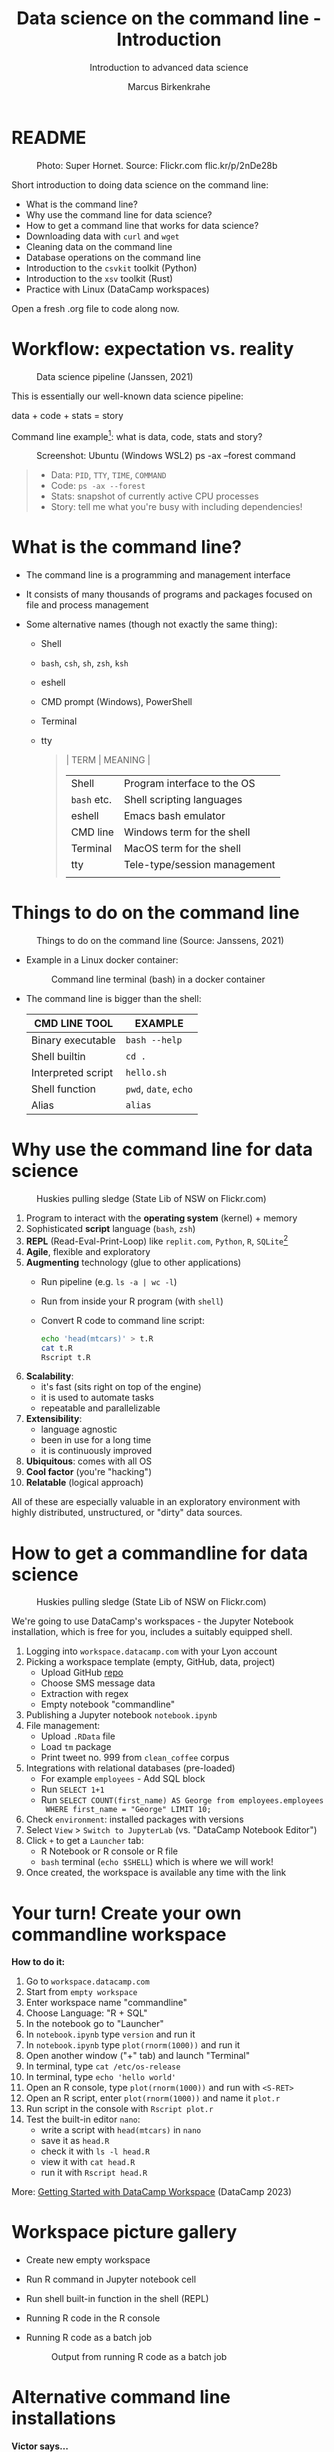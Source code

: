 #+TITLE:Data science on the command line - Introduction
#+AUTHOR:Marcus Birkenkrahe
#+SUBTITLE:Introduction to advanced data science
#+STARTUP:overview hideblocks indent inlineimages
#+OPTIONS: toc:nil num:nil ^:nil
#+PROPERTY: header-args:bash :exports both :results output
#+PROPERTY: header-args:sh :exports both :results output
* README
#+attr_latex: :width 400px
#+caption: Photo: Super Hornet. Source: Flickr.com flic.kr/p/2nDe28b
[[../img/11_hornet.jpg]]

Short introduction to doing data science on the command line:
- What is the command line?
- Why use the command line for data science?
- How to get a command line that works for data science?
- Downloading data with ~curl~ and ~wget~
- Cleaning data on the command line
- Database operations on the command line
- Introduction to the ~csvkit~ toolkit (Python)
- Introduction to the ~xsv~ toolkit (Rust)
- Practice with Linux (DataCamp workspaces)

Open a fresh .org file to code along now.

* Workflow: expectation vs. reality
#+attr_html: :width 500px
#+caption: Data science pipeline (Janssen, 2021)
[[../img/11_pipeline.png]]

This is essentially our well-known data science pipeline:
#+begin_example sh
  data + code + stats = story
#+end_example
Command line example[fn:1]: what is data, code, stats and story?
#+attr_html: :width 500px
#+caption: Screenshot: Ubuntu (Windows WSL2) ps -ax --forest command
[[../img/11_psaxforest.png]]
#+begin_quote
- Data: ~PID~, ~TTY~, ~TIME~, ~COMMAND~
- Code: ~ps -ax --forest~
- Stats: snapshot of currently active CPU processes
- Story: tell me what you're busy with including dependencies!
#+end_quote

* What is the command line?

- The command line is a programming and management interface

- It consists of many thousands of programs and packages focused on
  file and process management

- Some alternative names (though not exactly the same thing):
  + Shell
  + ~bash~, ~csh~, ~sh~, ~zsh~, ~ksh~
  + eshell
  + CMD prompt (Windows), PowerShell
  + Terminal
  + tty
  #+begin_quote
  | TERM      | MEANING                      |
  |-----------+------------------------------|
  | Shell     | Program interface to the OS  |
  | ~bash~ etc. | Shell scripting languages    |
  | eshell    | Emacs bash emulator          |
  | CMD line  | Windows term for the shell   |
  | Terminal  | MacOS term for the shell     |
  | tty       | Tele-type/session management |
  |           |                              |
  #+end_quote
* Things to do on the command line
#+attr_html: :width 500px
#+caption: Things to do on the command line (Source: Janssens, 2021)
[[../img/11_cmdline.png]]

- Example in a Linux docker container:
  #+attr_html: :width 500px
  #+caption: Command line terminal (bash) in a docker container
  [[../img/11_bash.png]]

- The command line is bigger than the shell:
  | CMD LINE TOOL      | EXAMPLE         |
  |--------------------+-----------------|
  | Binary executable  | ~bash --help~     |
  | Shell builtin      | ~cd .~            |
  | Interpreted script | ~hello.sh~        |
  | Shell function     | ~pwd~, ~date~, ~echo~   |
  | Alias              | ~alias~           |

* Why use the command line for data science
#+attr_html: :width 500px
#+caption: Huskies pulling sledge (State Lib of NSW on Flickr.com)
[[../img/11_huskies.jpg]]

1. Program to interact with the *operating system* (kernel) + memory
2. Sophisticated *script* language (~bash~, ~zsh~)
3. *REPL* (Read-Eval-Print-Loop) like ~replit.com~, ~Python~, ~R~, ~SQLite~[fn:2]
4. *Agile*, flexible and exploratory
5. *Augmenting* technology (glue to other applications)
   - Run pipeline (e.g. ~ls -a | wc -l~)
   - Run from inside your R program (with ~shell~)
   - Convert R code to command line script:
     #+begin_src sh :results output
       echo 'head(mtcars)' > t.R
       cat t.R
       Rscript t.R
     #+end_src
6. *Scalability*:
   - it's fast (sits right on top of the engine)
   - it is used to automate tasks
   - repeatable and parallelizable
7. *Extensibility*:
   - language agnostic
   - been in use for a long time
   - it is continuously improved
8. *Ubiquitous*: comes with all OS
9. *Cool factor* (you're "hacking")
10. *Relatable* (logical approach)

All of these are especially valuable in an exploratory environment
with highly distributed, unstructured, or "dirty" data sources.

* How to get a commandline for data science
#+attr_html: :width 500px
#+caption: Huskies pulling sledge (State Lib of NSW on Flickr.com)
[[../img/11_workspace.png]]

We're going to use DataCamp's workspaces - the Jupyter Notebook
installation, which is free for you, includes a suitably equipped
shell.

1. Logging into ~workspace.datacamp.com~ with your Lyon account
2. Picking a workspace template (empty, GitHub, data, project)
   - Upload GitHub [[https://github.com/birkenkrahe/py][repo]]
   - Choose SMS message data
   - Extraction with regex
   - Empty notebook "commandline"
3. Publishing a Jupyter notebook ~notebook.ipynb~
4. File management:
   - Upload ~.RData~ file
   - Load ~tm~ package
   - Print tweet no. 999 from ~clean_coffee~ corpus
5. Integrations with relational databases (pre-loaded)
   - For example ~employees~ - Add SQL block
   - Run ~SELECT 1+1~
   - Run ~SELECT COUNT(first_name) AS George from employees.employees
     WHERE first_name = "George" LIMIT 10;~
6. Check ~environment~: installed packages with versions
7. Select ~View~ > ~Switch to JupyterLab~ (vs. "DataCamp Notebook Editor")
8. Click ~+~ to get a ~Launcher~ tab:
   - R Notebook or R console or R file
   - ~bash~ terminal (~echo $SHELL~) which is where we will work!
9. Once created, the workspace is available any time with the link

* Your turn! Create your own commandline workspace

*How to do it:*
1) Go to ~workspace.datacamp.com~
2) Start from ~empty workspace~
3) Enter workspace name "commandline"
4) Choose Language: "R + SQL"
5) In the notebook go to "Launcher"
6) In ~notebook.ipynb~ type ~version~ and run it
7) In ~notebook.ipynb~ type ~plot(rnorm(1000))~ and run it
8) Open another window ("+" tab) and launch "Terminal"
9) In terminal, type ~cat /etc/os-release~
10) In terminal, type ~echo 'hello world'~
11) Open an R console, type ~plot(rnorm(1000))~ and run with ~<S-RET>~
12) Open an R script, enter ~plot(rnorm(1000))~ and name it ~plot.r~
13) Run script in the console with ~Rscript plot.r~
14) Test the built-in editor ~nano~:
    - write a script with ~head(mtcars)~ in ~nano~
    - save it as ~head.R~
    - check it with ~ls -l head.R~
    - view it with ~cat head.R~
    - run it with ~Rscript head.R~

More: [[https://support.datacamp.com/hc/en-us/articles/4680790331287-Getting-Started-with-DataCamp-Workspace][Getting Started with DataCamp Workspace]] (DataCamp 2023)

* Workspace picture gallery

- Create new empty workspace
  #+attr_latex: :width 400px
  #+caption: workspace creation
  [[../img/workspace1.png]]
- Run R command in Jupyter notebook cell
  #+attr_latex: :width 400px
  #+caption: Running an R command in a Jupyter Notebook cell
  [[../img/workspace2.png]]
- Run shell built-in function in the shell (REPL)
  #+attr_latex: :width 400px
  #+caption: Running a shell built-in function in the shell (REPL)
  [[../img/workspace3.png]]
- Running R code in the R console
  #+attr_latex: :width 400px
  #+caption: Running R code in the R console
  [[../img/workspace4.png]]
- Running R code as a batch job
  #+attr_latex: :width 400px
  #+caption: Output from running R code as a batch job
  [[../img/workspace5.png]]

* Alternative command line installations

*Victor says...*
- That you (with your student accounts) can just install the Windows
  Subsystem for Linux (WSL) from the Microsoft Store without admin
  rights.
- Please try it! Now!
- We're still going to use DataCamp workspaces (because it's a
  development environment rather than just a shel) but it's good to
  know that Linux is in reach!

*Alternatives:*
- Install a Docker container as described [[https://github.com/birkenkrahe/org/blob/master/FAQ.org#how-to-set-up-a-docker-container-for-command-line-work][in this FAQ]] - there is also
  a short explanation what a "docker container" is [[https://github.com/birkenkrahe/org/blob/master/FAQ.org#what-is-a-docker-container][in the FAQ]].
- Install the Ubuntu app using Windows Subsystem Linux (WSL) as
  [[https://github.com/birkenkrahe/org/blob/master/FAQ.org#how-can-i-install-linux-under-windows-10][described in this FAQ]].
- Get Linux as a dual boot or with (free) VirtualBox (any
  distro). [[https://www.howtogeek.com/796988/how-to-install-linux-in-virtualbox/][Instructions are here]]. Only for high-end laptops.
- Get a Linux computer ([[https://vilros.com/products/raspberry-pi-400-kit][like this one for $100]]) or brazenly and boldly
  just dump Windows for Linux and install it over Windows.
- Online/cloud installations like Google cloud shell, or replit.com,
  or the bundle of UNIX commands contained in ~cygwin~ do unfortunately
  not allow you to install the ~csvkit~ library, and exclude some other
  commands (like ~wget~).
- The Docker container already comes with ~cvskit~. Once you've got
  another Linux variant, install ~cvskit~ from the command line, e.g. in
  Debian-based systems (Raspberry Pi OS, Ubuntu) with the command ~sudo
  apt install csvkit~.

* Unix-type commands

- The following sections on ~curl~ and ~wget~ is based on the first
  chapter of the DataCamp course "Data processing in shell".

- Both commands obey the same Unix-type format:
  #+begin_example sh
    [command] [options/flags] [targets]
  #+end_example

- The specialty of Unix utilities are stable, small, fast routines
  each of which does one particular job really well and allow managing
  files, shell and text: e.g. ~ls~, ~ps~, ~cd~ - all of them written in C.

- The utilities attain full power only when used as part of a command
  pipeline, e.g. in the following codeblock:
  1) list files in ~$PWD~ in long format, time-ordered with ~ls~
  2) in the list, search for the pattern 'text' with ~grep~
  3) save the result of the search to a file ~files.txt~ with ~tee~
  4) count the characters of the search result with ~wc~
  #+begin_src sh
    ls -lt $PWD | grep text | tee files.txt | wc -c 
    cat 'files.txt'
  #+end_src

- The bulk of these utilities are part of the [[https://www.gnu.org/gnu/gnu.html][GNU Operating System]],
  which is FOSS. The GNU system also includes very large, complex
  programs like ~gcc~ and ~gdb~, the GNU compiler and debugger, or GNU
  Emacs, the self-extensible editor.

- Making these programs graphical does not add anything but only takes
  away transparency, speed of use, and performance - they embody the
  power of the command line.

- Jobs that cannot live without commandline tools include anything
  with data (at the engineering end), databases, networks or operating
  systems (including servers), especially (technical) cybersecurity.

* Download data with ~curl~

- Open your workspace on ~workspace.datacamp.com~ to try this yourself
  or run the commands in Emacs/Linux using my practice file[fn:3]

- The ~curl~ command line tool is short for "Client for URLs" and
  transports data to and from web servers.

- Check in the workspace if ~curl~ is installed (~/usr/bin/curl~):
  #+begin_example sh
    which curl
  #+end_example
  #+begin_example sh
    c:/Windows/system32/curl.exe
  #+end_example

* Getting to know a utility

- Your first step is to look at its option palette with ~--help~:
  #+begin_example sh
    curl --help
  #+end_example    

  #+begin_example sh
  $ Usage: curl [options...] <url>
   -d, --data <data>          HTTP POST data
   -f, --fail                 Fail fast with no output on HTTP errors
   -h, --help <category>      Get help for commands
   -i, --include              Include protocol response headers in the output
   -o, --output <file>        Write to file instead of stdout
   -O, --remote-name          Write output to a file named as the remote file
   -s, --silent               Silent mode
   -T, --upload-file <file>   Transfer local FILE to destination
   -u, --user <user:password> Server user and password
   -A, --user-agent <name>    Send User-Agent <name> to server
   -v, --verbose              Make the operation more talkative
   -V, --version              Show version number and quit

  This is not the full help, this menu is stripped into categories.
  Use "--help category" to get an overview of all categories.
  For all options use the manual or "--help all".
  #+end_example

- The help reveals that there are two sets of options/flags: a short
  version and a long, verbose version, e.g. ~-V~ and ~--version~:
  #+begin_example sh
    curl --version
  #+end_example
  #+begin_example org
  : curl 7.88.1 (x86_64-w64-mingw32) libcurl/7.88.1 OpenSSL/1.1.1t (Schannel) zlib/1.2.13 brotli/1.0.9 zstd/1.5.4 libidn2/2.3.4 libpsl/0.21.2 (+libidn2/2.3.3) libssh2/1.10.0 nghttp2/1.52.0
  : Release-Date: 2023-02-20
  : Protocols: dict file ftp ftps gopher gophers http https imap imaps ldap ldaps mqtt pop3 pop3s rtsp scp sftp smb smbs smtp smtps telnet tftp
  : Features: alt-svc AsynchDNS brotli HSTS HTTP2 HTTPS-proxy IDN IPv6 Kerberos Largefile libz MultiSSL NTLM PSL SPNEGO SSL SSPI threadsafe TLS-SRP UnixSockets zstd
  #+end_example

- This gives a lot of different information:
  1) version number and release date
  2) compiler and libraries used to create the binary (which is what
     you usually use under Windows, instead of building it from source
     under Linux)
  3) supported server protocols (everything under the sun)
  4) additional features to deal with network/data specifics

- Information on any shell utility is on its [[https://man7.org/linux/man-pages/man1/curl.1.html][manual page]] - on Linux,
  you can find these inside Emacs, too (~M-x man~).
  #+attr_latex: :width 400px
  #+caption: curl(7) man page
  [[../img/11_man_curl.png]]

* Examples for ~curl~

- Copy data from URL without changing name, then list file:
  #+begin_src sh
    pwd
    curl -O 'https://bit.ly/nile_txt'
    ls -l 'nile_txt'
  #+end_src
  #+begin_example org
  : /c/Users/birkenkrahe/Documents/GitHub/ds2/org
  : -rw-r--r-- 1 Birkenkrahe 1049089 155 Apr  5 10:14 nile_txt
  #+end_example
- Copy data from URL, change name, then list files:
  #+begin_example sh
    pwd
    curl -o 'nile.txt' 'https://bit.ly/nile_txt'
    ls -l nile*
  #+end_example
  #+begin_example org
  : /c/Users/birkenkrahe/Documents/GitHub/ds2/org
  : -rw-r--r-- 1 Birkenkrahe 1049089 155 Apr  5 10:16 nile.txt
  : -rw-r--r-- 1 Birkenkrahe 1049089 155 Apr  5 10:14 nile_txt
  #+end_example
- If you're tired (as I am) of typing ~ls -lt~, set an ~alias~:
  #+begin_example sh
    alias l='ls -lt'
  #+end_example
- Above, the 'wildcard' or 'glob' character ~*~ is actually a regular
  expression or a - more about these in the next lecture!

- The 'globbing parser' is a shell component that interprets and
  expands globs or wildcards. Here is an example with ~curl~:
  #+begin_example sh
    github=https://raw.githubusercontent.com/birkenkrahe/ds2/main
    curl --remote-name "$github/data/Nile[001-003].txt"
    ls -l Nile*
  #+end_example
  #+begin_example org
  : -rw-r--r-- 1 Birkenkrahe 1049089 430 Apr  5 10:57 Nile001.txt
  : -rw-r--r-- 1 Birkenkrahe 1049089 430 Apr  5 10:57 Nile002.txt
  : -rw-r--r-- 1 Birkenkrahe 1049089 430 Apr  5 10:57 Nile003.txt
  #+end_example
- Explore other ~curl~ flags on your own time!

* NEXT Download data with ~wget~ - the background

- The utility ~wget~ is a "non-interactive" ("batch") network downloader
  that downloads very efficiently in the background from the Web.

- It is better than ~curl~ at downloading multiple files recursively
  (i.e. entering and copying nested file hierarchies), especially when
  connections are wonky - ~wget~ will just keep trying!

- Like other batch programs, ~wget~ also creates a log file ~wget-log~

- The notion of "background" relates to Unix' process management:
  e.g. I can put Emacs in the background (~C-z~) then check that the
  process is running (~ps -ax~) and bring it back into the foreground
  with ~fg~ - the image show this on a Linux shell:
  #+attr_latex: :width 400px
  #+caption: Emacs in the background
  [[../img/11_background.png]]

- This is the same thing that happens when we run an R script ~file.R~
  in "batch" mode with ~R CMD BATCH file.R~: the file is executed in the
  background and an ~.Rout~ log file is produced alongside the output:
  1) download ~$github/src/t.R~ with ~curl~ and name it ~mtcars.R~
  2) check that the file is there with ~ls~
  3) look at ~mtcars.R~ with ~cat~
  4) run ~mtcars.R~ as a batch script
  5) look at ~mtcars.Rout~
  #+begin_example sh
    github=https://raw.githubusercontent.com/birkenkrahe/ds2/main
    curl -o mtcars.R "$github/src/t.R"
    ls -l mtcars.R
    cat mtcars.R
    R CMD BATCH mtcars.R
    cat mtcars.Rout
  #+end_example

* Download examples with ~wget~

- Important flags:
  1) ~-b~ to go to background immediately after startup
  2) ~-q~ turn off output
  3) ~-c~ resume broken (partial) download
  4) ~-i~ pass a file with URLs to ~wget~ for download
  5) ~--limit-rate={rate}k~ set download constraint for large files
  6) ~--wait={seconds}~ pause between file downloads

- Use ~curl~ and ~wget~ in connection with a few other shell commands:
  1) define a variable ~spotify~ set to this URL (copy from chat):
     https://assets.datacamp.com/production/repositories/4180/datasets/eb1d6a36fa3039e4e00064797e1a1600d267b135/201812SpotifyData.zip
  2) check the variable with ~echo $spotify~
  3) download the ZIP file with ~curl -o spotify.zip $spotify~
  4) check download with ~l~ (aliased from ~ls -lt~ with ~alias~)
  5) extract data and remove ZIP file: ~unzip spotify.zip && rm spotify.zip~
  6) rename the CSV file with ~mv~ to ~spotify.csv~
  7) redirect the URL to a file: ~echo $spotify > url_list.txt~
  8) check content of file with ~cat url_list.txt~
  9) download the ZIP again: ~wget --limit-rate=2500k -i url_list.txt~
  10) show what you did with ~history~ and redo ~l~ with ~![id]~

- Whole exercise input with ~history~:   
  #+attr_latex: :width 400px
  [[../img/11_exercise.png]]

* ~curl~ vs ~wget~

| ~curl~                      | ~wget~                          |
|---------------------------+-------------------------------|
| many transfer protocols   | multiple file downloads       |
| easy to install across OS | handles multiple file formats |

* Summary
#+attr_latex: :width 400px
[[../img/certificate.png]]

- The command line (aka 'shell') is a programming and file management
  interface to the operating system.
- The shell offers a REPL, it is flexible, fast, exploratory,
  scalable, ubiquitous, and augmenting (plugs into other programs)
- To try shell programming and use get a Linux distribution e.g. as a
  docker image, or as a Linux subsystem (with Windows), or online as a
  cloud installation (like DataCamp workspace)
- For an easy & fun lesson on many useful shell commands, see
  ~Introduction to Shell~ at DataCamp. This takes no more than 2-4
  hours.

* Code glossary

| COMMAND   | MEANING                                       |
|-----------+-----------------------------------------------|
| ~ls~        | list files                                    |
| ~cd~        | change directory                              |
| ~ps~        | show processes                                |
| ~mv~        | move file                                     |
| ~echo~      | print argument to screen                      |
| ~echo $PWD~ | print present working directory               |
| ~/usr/bin~  | Linux directory for user's binary executables |
| ~curl~      | client URL download program                   |
| ~wget~      | program to get files from the web             |
| ~cat~       | view file                                     |
| ~>~         | redirect into file, e.g. ~echo "1"> file~       |
| ~>>~        | append to file                                |
| ~history~   | command history (call commands with ~!~)        |
| ~&&~        | (between commands) run together               |
| ~\vert~     | pipeline operator (LHS output = RHS input)    |
| ~;~         | (between commands) run after one another      |

* References

- Ballesteros (2006). Introduction to Operating Systems Abstractions:
  Using Plan 9 from Bell Labs (PDF). URL: [[http://doc.cat-v.org/plan_9/9.intro.pdf][doc.cat-v.org]].
- Gallant (2021). xsv. URL: [[https://github.com/BurntSushi/xsv][github.com]].
- Janssens (2021). Data science at the command line (2e). O'Reilly.

* Footnotes

[fn:3]If these commands work on the shell in Emacs or in ~sh~ code
blocks depends on the availability of the utilities on your PC and on
your ~PATH~ environment variable settings. Alternatively you can install
Ubuntu Linux as a Windows Linux Subsystem from the Microsoft store.

[fn:2]replit.com is a platform with multiple languages set up as
REPLs. Python (~M-x run-python~), R (~M-x R~) and SQLite (~M-x sql-sqlite~)
can be run interactively.

[fn:1]Here, ~plan9~ is the weirdest kid on the block: Plan 9 is file
server also known as the 9P protocol file server. It allows Windows to
access the files contained within WSL2. The name comes from a
distributed OS called Plan 9 (see Ballesteros, 2006).

